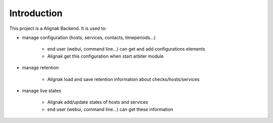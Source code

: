 .. _intro:

Introduction
============

This project is a Alignak Backend.
It is used to:

* manage configuration (hosts, services, contacts, timeperiods...)

    * end user (webui, command line...) can get and add configurations elements
    * Alignak get this configuration when start arbiter module

* manage retention

    * Alignak load and save retention information about checks/hosts/services

* manage live states

    * Alignak add/update states of hosts and services
    * end user (webui, command line...) can get these information

